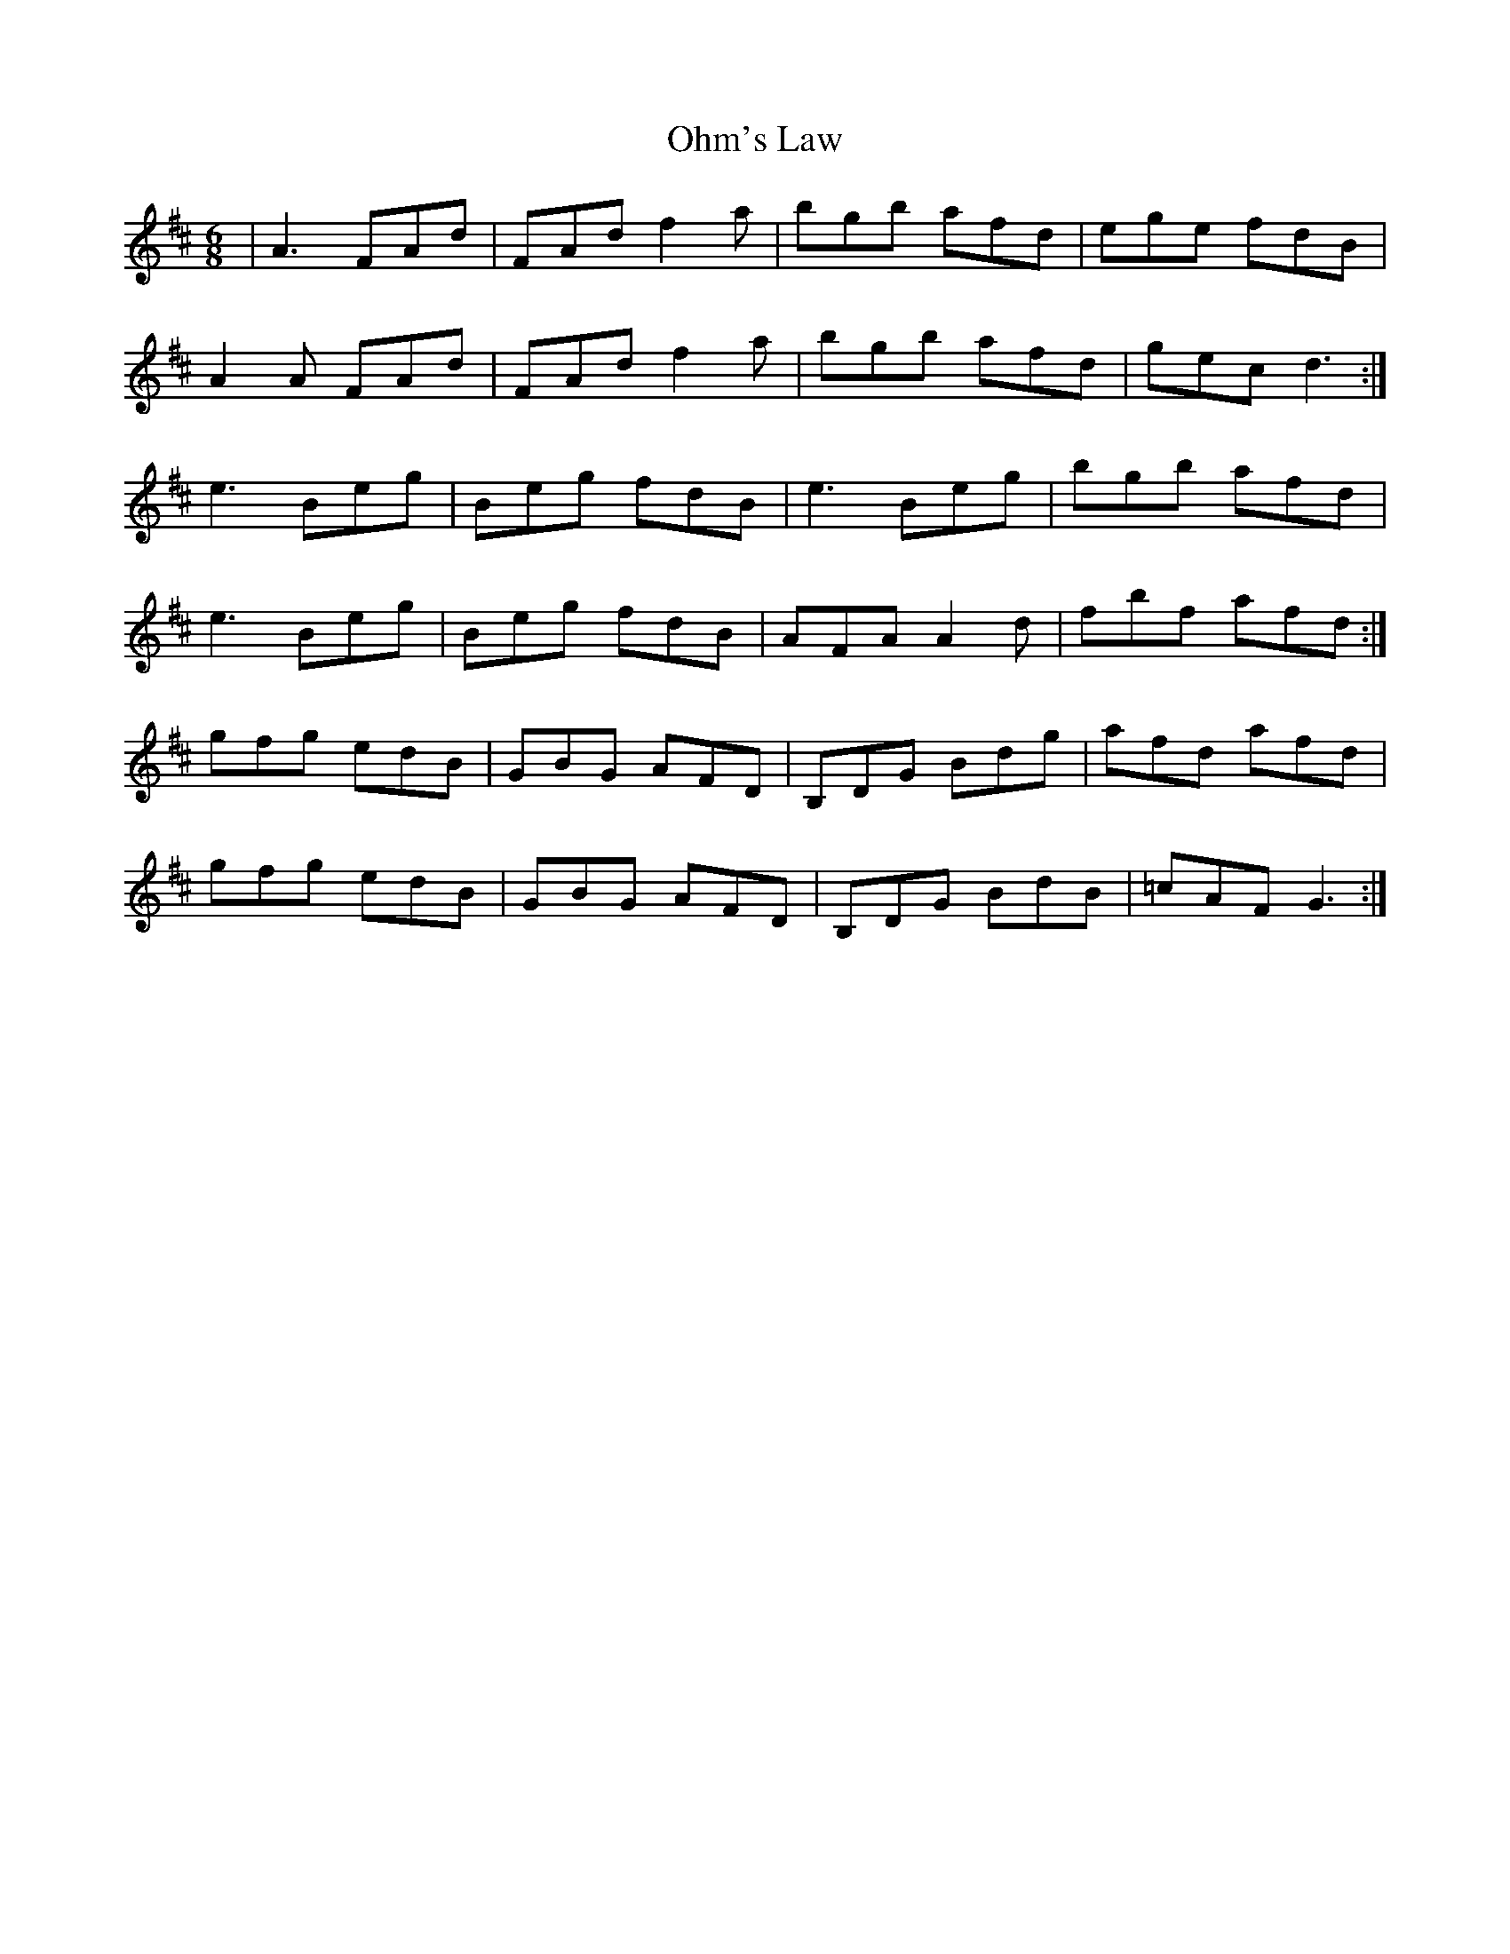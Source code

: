 X: 30079
T: Ohm's Law
R: jig
M: 6/8
K: Dmajor
|A3 FAd|FAd f2 a|bgb afd|ege fdB|
A2 A FAd|FAd f2 a|bgb afd|gec d3:|
e3 Beg|Beg fdB|e3 Beg|bgb afd|
e3 Beg|Beg fdB|AFA A2 d|fbf afd:|
gfg edB|GBG AFD|B,DG Bdg|afd afd|
gfg edB|GBG AFD|B,DG BdB|=cAF G3:|

